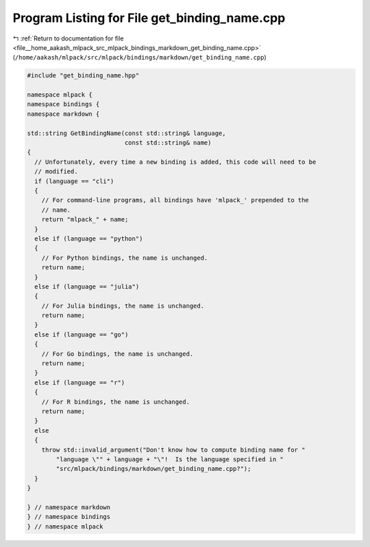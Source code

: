 
.. _program_listing_file__home_aakash_mlpack_src_mlpack_bindings_markdown_get_binding_name.cpp:

Program Listing for File get_binding_name.cpp
=============================================

|exhale_lsh| :ref:`Return to documentation for file <file__home_aakash_mlpack_src_mlpack_bindings_markdown_get_binding_name.cpp>` (``/home/aakash/mlpack/src/mlpack/bindings/markdown/get_binding_name.cpp``)

.. |exhale_lsh| unicode:: U+021B0 .. UPWARDS ARROW WITH TIP LEFTWARDS

.. code-block:: cpp

   
   #include "get_binding_name.hpp"
   
   namespace mlpack {
   namespace bindings {
   namespace markdown {
   
   std::string GetBindingName(const std::string& language,
                              const std::string& name)
   {
     // Unfortunately, every time a new binding is added, this code will need to be
     // modified.
     if (language == "cli")
     {
       // For command-line programs, all bindings have 'mlpack_' prepended to the
       // name.
       return "mlpack_" + name;
     }
     else if (language == "python")
     {
       // For Python bindings, the name is unchanged.
       return name;
     }
     else if (language == "julia")
     {
       // For Julia bindings, the name is unchanged.
       return name;
     }
     else if (language == "go")
     {
       // For Go bindings, the name is unchanged.
       return name;
     }
     else if (language == "r")
     {
       // For R bindings, the name is unchanged.
       return name;
     }
     else
     {
       throw std::invalid_argument("Don't know how to compute binding name for "
           "language \"" + language + "\"!  Is the language specified in "
           "src/mlpack/bindings/markdown/get_binding_name.cpp?");
     }
   }
   
   } // namespace markdown
   } // namespace bindings
   } // namespace mlpack
